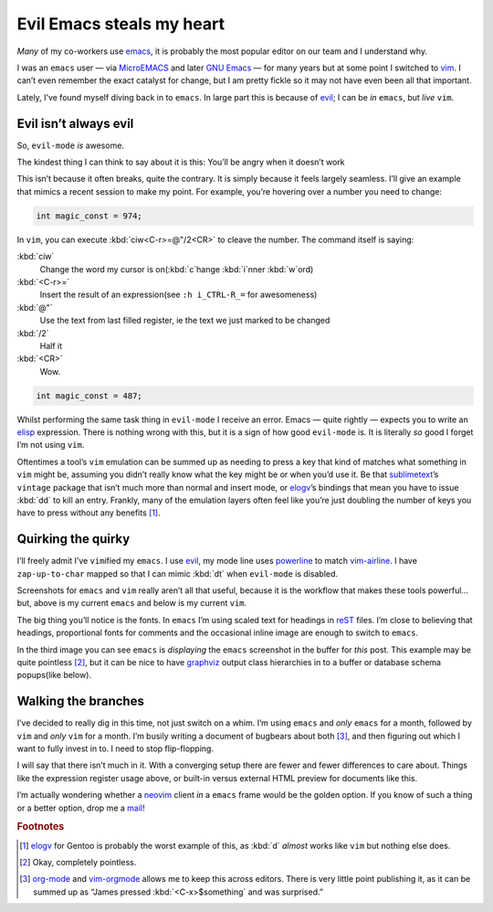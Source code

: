 .. post:: 2018-11-05
   :tags: emacs, vim, evil

Evil Emacs steals my heart
==========================

*Many* of my co-workers use emacs_, it is probably the most popular editor on
our team and I understand why.

.. image:: /.images/standoff.png
   :alt: Editor icons
   :align: right

I was an ``emacs`` user — via MicroEMACS_ and later `GNU Emacs`_ — for many
years but at some point I switched to vim_.  I can’t even remember the exact
catalyst for change, but I am pretty fickle so it may not have even been all
that important.

Lately, I’ve found myself diving back in to ``emacs``.  In large part this is
because of evil_; I can be *in* ``emacs``, but *live* ``vim``.

Evil isn’t always evil
----------------------

So, ``evil-mode`` *is* awesome.

The kindest thing I can think to say about it is this: You’ll be angry when it
doesn’t work

This isn’t because it often breaks, quite the contrary.  It is simply because
it feels largely seamless.  I’ll give an example that mimics a recent session
to make my point.  For example, you’re hovering over a number you need to
change:

.. code-block:: c

    int magic_const = 974;

In ``vim``, you can execute :kbd:`ciw<C-r>=@"/2<CR>` to cleave the number.  The
command itself is saying:

:kbd:`ciw`
    Change the word my cursor is on(:kbd:`c`\hange :kbd:`i`\nner :kbd:`w`\ord)
:kbd:`<C-r>=`
    Insert the result of an expression(see ``:h i_CTRL-R_=`` for awesomeness)
:kbd:`@"`
    Use the text from last filled register, ie the text we just marked to be
    changed
:kbd:`/2`
    Half it
:kbd:`<CR>`
    Wow.

.. code-block:: c

    int magic_const = 487;

Whilst performing the same task thing in ``evil-mode`` I receive an error.
Emacs — quite rightly — expects you to write an elisp_ expression.  There is
nothing wrong with this, but it is a sign of how good ``evil-mode`` is.  It is
literally *so* good I forget I’m not using ``vim``.

Oftentimes a tool’s ``vim`` emulation can be summed up as needing to press
a key that kind of matches what something in ``vim`` might be, assuming you
didn’t really know what the key might be or when you’d use it.  Be that
sublimetext_’s ``vintage`` package that isn’t much more than normal and insert
mode, or elogv_’s bindings that mean you have to issue :kbd:`dd` to kill an
entry.  Frankly, many of the emulation layers often feel like you’re just
doubling the number of keys you have to press without any benefits [#]_.

Quirking the quirky
-------------------

.. image:: /.images/evil_emacs.png
   :alt: Emacs screenshot
   :align: right
   :scale: 50%

I’ll freely admit I’ve ``vim``\ified my ``emacs``.  I use evil_, my mode line
uses powerline_ to match vim-airline_.  I have ``zap-up-to-char`` mapped so
that I can mimic :kbd:`dt` when ``evil-mode`` is disabled.

Screenshots for ``emacs`` and ``vim`` really aren’t all that useful, because it
is the workflow that makes these tools powerful… but, above is my current
``emacs`` and below is my current ``vim``.

.. image:: /.images/delinquent_vim.png
   :alt: vim screenshot
   :align: left
   :scale: 50%

The big thing you’ll notice is the fonts.  In ``emacs`` I’m using scaled text
for headings in reST_ files.  I’m close to believing that headings,
proportional fonts for comments and the occasional inline image are enough to
switch to ``emacs``.

.. image:: /.images/misfeasant_emacs.png
   :alt: Inline images in Emacs
   :align: right
   :scale: 50%

In the third image you can see ``emacs`` is *displaying* the ``emacs``
screenshot in the buffer for *this* post.  This example may be quite pointless
[#]_, but it can be nice to have graphviz_ output class hierarchies in to
a buffer or database schema popups(like below).

.. image:: /.images/immoral_model.png
   :alt: Schema diagram
   :align: left
   :scale: 50%

Walking the branches
--------------------

I’ve decided to really dig in this time, not just switch on a whim.  I’m using
``emacs`` and *only* ``emacs`` for a month, followed by ``vim`` and *only*
``vim`` for a month.  I’m busily writing a document of bugbears about both
[#]_, and then figuring out which I want to fully invest in to.  I need to stop
flip-flopping.

I will say that there isn’t much in it.  With a converging setup there are
fewer and fewer differences to care about.  Things like the expression register
usage above, or built-in versus external HTML preview for documents like this.

I’m actually wondering whether a neovim_ client *in* a ``emacs`` frame would be
the golden option.  If you know of such a thing or a better option, drop me
a mail_!

.. rubric:: Footnotes

.. [#] elogv_ for Gentoo is probably the worst example of this, as :kbd:`d`
       *almost* works like ``vim`` but nothing else does.
.. [#] Okay, completely pointless.
.. [#] org-mode_ and vim-orgmode_ allows me to keep this across editors.  There
       is very little point publishing it, as it can be summed up as “James
       pressed :kbd:`<C-x>$something` and was surprised.”

.. _emacs: https://www.gnu.org/software/emacs/
.. _MicroEMACS: ftp://ftp.cs.helsinki.fi/pub/Software/Local/uEmacs-PK/
.. _GNU emacs: https://www.gnu.org/software/emacs/
.. _vim: https://vim.sourceforge.io/
.. _evil: https://github.com/emacs-evil/evil
.. _sublimetext: https://www.sublimetext.com
.. _elisp: https://en.m.wikipedia.org/wiki/Elisp
.. _powerline: http://github.com/milkypostman/powerline/
.. _vim-airline: https://github.com/vim-airline/vim-airline
.. _reST: http://docutils.sourceforge.net/docs/user/rst/
.. _graphviz: https://www.graphviz.org/
.. _elogv: https://github.com/gentoo/elogv
.. _org-mode: https://www.orgmode.org/
.. _vim-orgmode: https://github.com/jceb/vim-orgmode
.. _neovim: https://neovim.io
.. _mail: jnrowe@gmail.com

